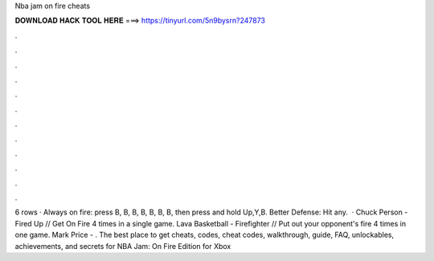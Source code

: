 Nba jam on fire cheats

𝐃𝐎𝐖𝐍𝐋𝐎𝐀𝐃 𝐇𝐀𝐂𝐊 𝐓𝐎𝐎𝐋 𝐇𝐄𝐑𝐄 ===> https://tinyurl.com/5n9bysrn?247873

.

.

.

.

.

.

.

.

.

.

.

.

6 rows · Always on fire: press B, B, B, B, B, B, B, then press and hold Up,Y,B. Better Defense: Hit any.  · Chuck Person - Fired Up // Get On Fire 4 times in a single game. Lava Basketball - Firefighter // Put out your opponent's fire 4 times in one game. Mark Price - . The best place to get cheats, codes, cheat codes, walkthrough, guide, FAQ, unlockables, achievements, and secrets for NBA Jam: On Fire Edition for Xbox 